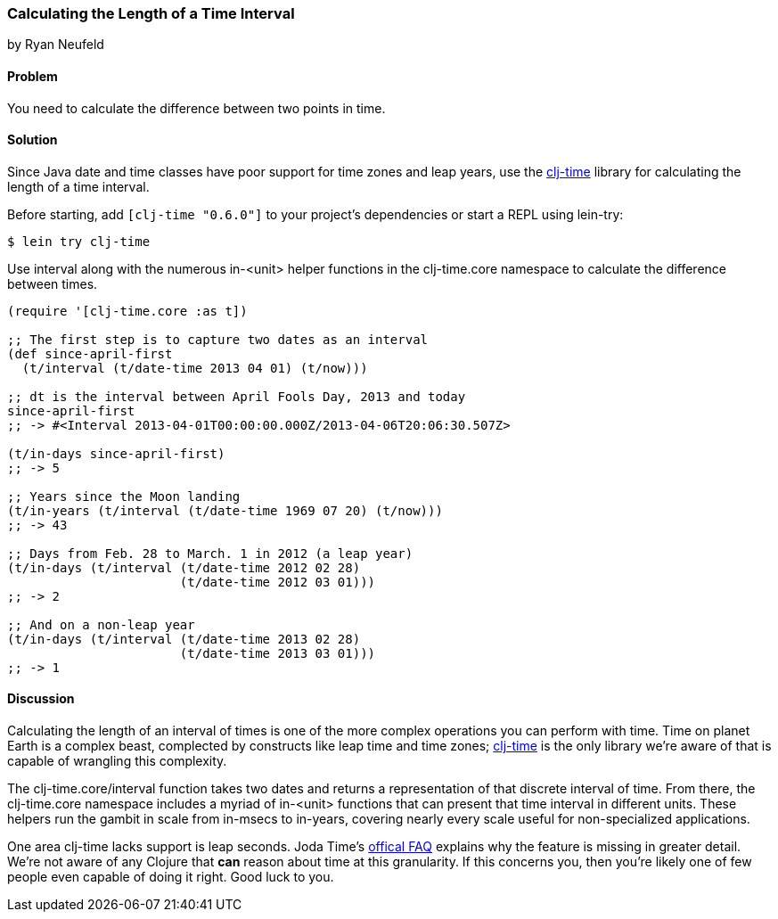 [[sec_primitives_dates_time_between]]
=== Calculating the Length of a Time Interval
[role="byline"]
by Ryan Neufeld

==== Problem

You need to calculate the difference between two points in time.

==== Solution

Since Java date and time classes have poor support for time zones and
leap years, use the https://github.com/clj-time/clj-time[+clj-time+]
library for calculating the length of a time interval.

Before starting, add `[clj-time "0.6.0"]` to your project's
dependencies or start a REPL using +lein-try+:

[source,shell]
----
$ lein try clj-time
----

Use +interval+ along with the numerous +in-<unit>+ helper functions in
the +clj-time.core+ namespace to calculate the difference between
times.

[source,clojure]
----
(require '[clj-time.core :as t])

;; The first step is to capture two dates as an interval
(def since-april-first
  (t/interval (t/date-time 2013 04 01) (t/now)))

;; dt is the interval between April Fools Day, 2013 and today
since-april-first
;; -> #<Interval 2013-04-01T00:00:00.000Z/2013-04-06T20:06:30.507Z>

(t/in-days since-april-first)
;; -> 5

;; Years since the Moon landing
(t/in-years (t/interval (t/date-time 1969 07 20) (t/now)))
;; -> 43

;; Days from Feb. 28 to March. 1 in 2012 (a leap year)
(t/in-days (t/interval (t/date-time 2012 02 28)
                       (t/date-time 2012 03 01)))
;; -> 2

;; And on a non-leap year
(t/in-days (t/interval (t/date-time 2013 02 28)
                       (t/date-time 2013 03 01)))
;; -> 1
----

==== Discussion

Calculating the length of an interval of times is one of the more
complex operations you can perform with time. Time on planet Earth is
a complex beast, complected by constructs like leap time and time
zones; https://github.com/clj-time/clj-time[+clj-time+] is the only
library we're aware of that is capable of wrangling this complexity.

The +clj-time.core/interval+ function takes two dates and returns a
representation of that discrete interval of time. From there, the
+clj-time.core+ namespace includes a myriad of +in-<unit>+ functions
that can present that time interval in different units. These helpers
run the gambit in scale from +in-msecs+ to +in-years+, covering nearly
every scale useful for non-specialized applications.

One area +clj-time+ lacks support is leap seconds. Joda Time's
http://joda-time.sourceforge.net/faq.html[offical FAQ] explains why
the feature is missing in greater detail. We're not aware of any
Clojure that *can* reason about time at this granularity. If this
concerns you, then you're likely one of few people even capable of
doing it right. Good luck to you.

